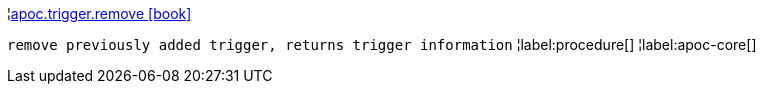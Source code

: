 ¦xref::overview/apoc.trigger/apoc.trigger.remove.adoc[apoc.trigger.remove icon:book[]] +

`remove previously added trigger, returns trigger information`
¦label:procedure[]
¦label:apoc-core[]
